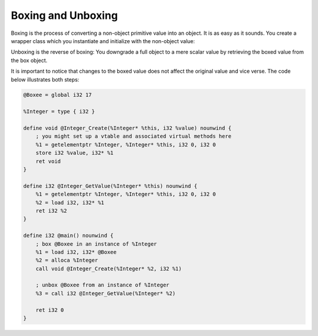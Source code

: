 Boxing and Unboxing
-------------------

Boxing is the process of converting a non-object primitive value into an
object. It is as easy as it sounds. You create a wrapper class which you
instantiate and initialize with the non-object value:

Unboxing is the reverse of boxing: You downgrade a full object to a mere
scalar value by retrieving the boxed value from the box object.

It is important to notice that changes to the boxed value does not
affect the original value and vice verse. The code below illustrates
both steps:

.. code-block:: llvm

    @Boxee = global i32 17

    %Integer = type { i32 }

    define void @Integer_Create(%Integer* %this, i32 %value) nounwind {
        ; you might set up a vtable and associated virtual methods here
        %1 = getelementptr %Integer, %Integer* %this, i32 0, i32 0
        store i32 %value, i32* %1
        ret void
    }

    define i32 @Integer_GetValue(%Integer* %this) nounwind {
        %1 = getelementptr %Integer, %Integer* %this, i32 0, i32 0
        %2 = load i32, i32* %1
        ret i32 %2
    }

    define i32 @main() nounwind {
        ; box @Boxee in an instance of %Integer
        %1 = load i32, i32* @Boxee
        %2 = alloca %Integer
        call void @Integer_Create(%Integer* %2, i32 %1)

        ; unbox @Boxee from an instance of %Integer
        %3 = call i32 @Integer_GetValue(%Integer* %2)

        ret i32 0
    }
